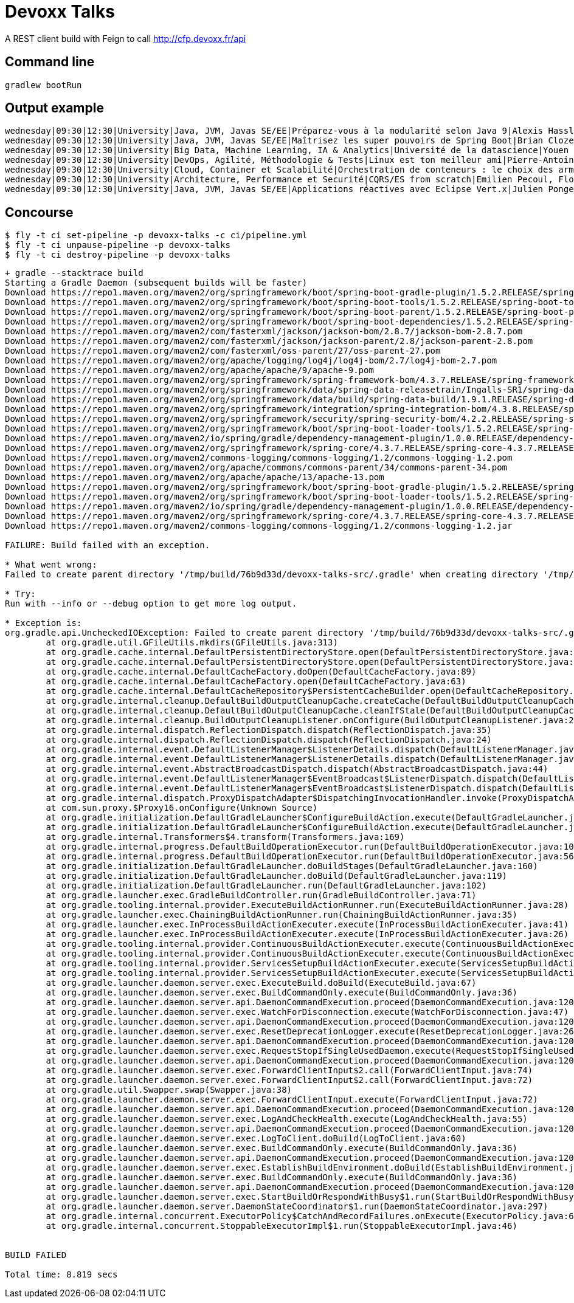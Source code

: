 = Devoxx Talks

A REST client build with Feign to call http://cfp.devoxx.fr/api

== Command line

 gradlew bootRun

== Output example

....
wednesday|09:30|12:30|University|Java, JVM, Javas SE/EE|Préparez-vous à la modularité selon Java 9|Alexis Hassler, Remi Forax
wednesday|09:30|12:30|University|Java, JVM, Javas SE/EE|Maîtrisez les super pouvoirs de Spring Boot|Brian Clozel, Stéphane Nicoll
wednesday|09:30|12:30|University|Big Data, Machine Learning, IA & Analytics|Université de la datascience|Youen Chéné, Fabien Vauchelles, Romain Picot-Clémente, Sébastien Collet
wednesday|09:30|12:30|University|DevOps, Agilité, Méthodologie & Tests|Linux est ton meilleur ami|Pierre-Antoine Grégoire, Olivier Robert, Nicolas Helleringer
wednesday|09:30|12:30|University|Cloud, Container et Scalabilité|Orchestration de conteneurs : le choix des armes !|Jonathan Raffre, Jean-Louis Rigau, Thomas Auffredou, Yannick lorenzati
wednesday|09:30|12:30|University|Architecture, Performance et Securité|CQRS/ES from scratch|Emilien Pecoul, Florent Pellet
wednesday|09:30|12:30|University|Java, JVM, Javas SE/EE|Applications réactives avec Eclipse Vert.x|Julien Ponge, Julien Viet
....

== Concourse

----
$ fly -t ci set-pipeline -p devoxx-talks -c ci/pipeline.yml
$ fly -t ci unpause-pipeline -p devoxx-talks
$ fly -t ci destroy-pipeline -p devoxx-talks
----

----
+ gradle --stacktrace build
Starting a Gradle Daemon (subsequent builds will be faster)
Download https://repo1.maven.org/maven2/org/springframework/boot/spring-boot-gradle-plugin/1.5.2.RELEASE/spring-boot-gradle-plugin-1.5.2.RELEASE.pom
Download https://repo1.maven.org/maven2/org/springframework/boot/spring-boot-tools/1.5.2.RELEASE/spring-boot-tools-1.5.2.RELEASE.pom
Download https://repo1.maven.org/maven2/org/springframework/boot/spring-boot-parent/1.5.2.RELEASE/spring-boot-parent-1.5.2.RELEASE.pom
Download https://repo1.maven.org/maven2/org/springframework/boot/spring-boot-dependencies/1.5.2.RELEASE/spring-boot-dependencies-1.5.2.RELEASE.pom
Download https://repo1.maven.org/maven2/com/fasterxml/jackson/jackson-bom/2.8.7/jackson-bom-2.8.7.pom
Download https://repo1.maven.org/maven2/com/fasterxml/jackson/jackson-parent/2.8/jackson-parent-2.8.pom
Download https://repo1.maven.org/maven2/com/fasterxml/oss-parent/27/oss-parent-27.pom
Download https://repo1.maven.org/maven2/org/apache/logging/log4j/log4j-bom/2.7/log4j-bom-2.7.pom
Download https://repo1.maven.org/maven2/org/apache/apache/9/apache-9.pom
Download https://repo1.maven.org/maven2/org/springframework/spring-framework-bom/4.3.7.RELEASE/spring-framework-bom-4.3.7.RELEASE.pom
Download https://repo1.maven.org/maven2/org/springframework/data/spring-data-releasetrain/Ingalls-SR1/spring-data-releasetrain-Ingalls-SR1.pom
Download https://repo1.maven.org/maven2/org/springframework/data/build/spring-data-build/1.9.1.RELEASE/spring-data-build-1.9.1.RELEASE.pom
Download https://repo1.maven.org/maven2/org/springframework/integration/spring-integration-bom/4.3.8.RELEASE/spring-integration-bom-4.3.8.RELEASE.pom
Download https://repo1.maven.org/maven2/org/springframework/security/spring-security-bom/4.2.2.RELEASE/spring-security-bom-4.2.2.RELEASE.pom
Download https://repo1.maven.org/maven2/org/springframework/boot/spring-boot-loader-tools/1.5.2.RELEASE/spring-boot-loader-tools-1.5.2.RELEASE.pom
Download https://repo1.maven.org/maven2/io/spring/gradle/dependency-management-plugin/1.0.0.RELEASE/dependency-management-plugin-1.0.0.RELEASE.pom
Download https://repo1.maven.org/maven2/org/springframework/spring-core/4.3.7.RELEASE/spring-core-4.3.7.RELEASE.pom
Download https://repo1.maven.org/maven2/commons-logging/commons-logging/1.2/commons-logging-1.2.pom
Download https://repo1.maven.org/maven2/org/apache/commons/commons-parent/34/commons-parent-34.pom
Download https://repo1.maven.org/maven2/org/apache/apache/13/apache-13.pom
Download https://repo1.maven.org/maven2/org/springframework/boot/spring-boot-gradle-plugin/1.5.2.RELEASE/spring-boot-gradle-plugin-1.5.2.RELEASE.jar
Download https://repo1.maven.org/maven2/org/springframework/boot/spring-boot-loader-tools/1.5.2.RELEASE/spring-boot-loader-tools-1.5.2.RELEASE.jar
Download https://repo1.maven.org/maven2/io/spring/gradle/dependency-management-plugin/1.0.0.RELEASE/dependency-management-plugin-1.0.0.RELEASE.jar
Download https://repo1.maven.org/maven2/org/springframework/spring-core/4.3.7.RELEASE/spring-core-4.3.7.RELEASE.jar
Download https://repo1.maven.org/maven2/commons-logging/commons-logging/1.2/commons-logging-1.2.jar

FAILURE: Build failed with an exception.

* What went wrong:
Failed to create parent directory '/tmp/build/76b9d33d/devoxx-talks-src/.gradle' when creating directory '/tmp/build/76b9d33d/devoxx-talks-src/.gradle/buildOutputCleanup'

* Try:
Run with --info or --debug option to get more log output.

* Exception is:
org.gradle.api.UncheckedIOException: Failed to create parent directory '/tmp/build/76b9d33d/devoxx-talks-src/.gradle' when creating directory '/tmp/build/76b9d33d/devoxx-talks-src/.gradle/buildOutputCleanup'
	at org.gradle.util.GFileUtils.mkdirs(GFileUtils.java:313)
	at org.gradle.cache.internal.DefaultPersistentDirectoryStore.open(DefaultPersistentDirectoryStore.java:52)
	at org.gradle.cache.internal.DefaultPersistentDirectoryStore.open(DefaultPersistentDirectoryStore.java:30)
	at org.gradle.cache.internal.DefaultCacheFactory.doOpen(DefaultCacheFactory.java:89)
	at org.gradle.cache.internal.DefaultCacheFactory.open(DefaultCacheFactory.java:63)
	at org.gradle.cache.internal.DefaultCacheRepository$PersistentCacheBuilder.open(DefaultCacheRepository.java:116)
	at org.gradle.internal.cleanup.DefaultBuildOutputCleanupCache.createCache(DefaultBuildOutputCleanupCache.java:73)
	at org.gradle.internal.cleanup.DefaultBuildOutputCleanupCache.cleanIfStale(DefaultBuildOutputCleanupCache.java:52)
	at org.gradle.internal.cleanup.BuildOutputCleanupListener.onConfigure(BuildOutputCleanupListener.java:26)
	at org.gradle.internal.dispatch.ReflectionDispatch.dispatch(ReflectionDispatch.java:35)
	at org.gradle.internal.dispatch.ReflectionDispatch.dispatch(ReflectionDispatch.java:24)
	at org.gradle.internal.event.DefaultListenerManager$ListenerDetails.dispatch(DefaultListenerManager.java:249)
	at org.gradle.internal.event.DefaultListenerManager$ListenerDetails.dispatch(DefaultListenerManager.java:229)
	at org.gradle.internal.event.AbstractBroadcastDispatch.dispatch(AbstractBroadcastDispatch.java:44)
	at org.gradle.internal.event.DefaultListenerManager$EventBroadcast$ListenerDispatch.dispatch(DefaultListenerManager.java:221)
	at org.gradle.internal.event.DefaultListenerManager$EventBroadcast$ListenerDispatch.dispatch(DefaultListenerManager.java:209)
	at org.gradle.internal.dispatch.ProxyDispatchAdapter$DispatchingInvocationHandler.invoke(ProxyDispatchAdapter.java:93)
	at com.sun.proxy.$Proxy16.onConfigure(Unknown Source)
	at org.gradle.initialization.DefaultGradleLauncher$ConfigureBuildAction.execute(DefaultGradleLauncher.java:239)
	at org.gradle.initialization.DefaultGradleLauncher$ConfigureBuildAction.execute(DefaultGradleLauncher.java:230)
	at org.gradle.internal.Transformers$4.transform(Transformers.java:169)
	at org.gradle.internal.progress.DefaultBuildOperationExecutor.run(DefaultBuildOperationExecutor.java:106)
	at org.gradle.internal.progress.DefaultBuildOperationExecutor.run(DefaultBuildOperationExecutor.java:56)
	at org.gradle.initialization.DefaultGradleLauncher.doBuildStages(DefaultGradleLauncher.java:160)
	at org.gradle.initialization.DefaultGradleLauncher.doBuild(DefaultGradleLauncher.java:119)
	at org.gradle.initialization.DefaultGradleLauncher.run(DefaultGradleLauncher.java:102)
	at org.gradle.launcher.exec.GradleBuildController.run(GradleBuildController.java:71)
	at org.gradle.tooling.internal.provider.ExecuteBuildActionRunner.run(ExecuteBuildActionRunner.java:28)
	at org.gradle.launcher.exec.ChainingBuildActionRunner.run(ChainingBuildActionRunner.java:35)
	at org.gradle.launcher.exec.InProcessBuildActionExecuter.execute(InProcessBuildActionExecuter.java:41)
	at org.gradle.launcher.exec.InProcessBuildActionExecuter.execute(InProcessBuildActionExecuter.java:26)
	at org.gradle.tooling.internal.provider.ContinuousBuildActionExecuter.execute(ContinuousBuildActionExecuter.java:75)
	at org.gradle.tooling.internal.provider.ContinuousBuildActionExecuter.execute(ContinuousBuildActionExecuter.java:49)
	at org.gradle.tooling.internal.provider.ServicesSetupBuildActionExecuter.execute(ServicesSetupBuildActionExecuter.java:49)
	at org.gradle.tooling.internal.provider.ServicesSetupBuildActionExecuter.execute(ServicesSetupBuildActionExecuter.java:31)
	at org.gradle.launcher.daemon.server.exec.ExecuteBuild.doBuild(ExecuteBuild.java:67)
	at org.gradle.launcher.daemon.server.exec.BuildCommandOnly.execute(BuildCommandOnly.java:36)
	at org.gradle.launcher.daemon.server.api.DaemonCommandExecution.proceed(DaemonCommandExecution.java:120)
	at org.gradle.launcher.daemon.server.exec.WatchForDisconnection.execute(WatchForDisconnection.java:47)
	at org.gradle.launcher.daemon.server.api.DaemonCommandExecution.proceed(DaemonCommandExecution.java:120)
	at org.gradle.launcher.daemon.server.exec.ResetDeprecationLogger.execute(ResetDeprecationLogger.java:26)
	at org.gradle.launcher.daemon.server.api.DaemonCommandExecution.proceed(DaemonCommandExecution.java:120)
	at org.gradle.launcher.daemon.server.exec.RequestStopIfSingleUsedDaemon.execute(RequestStopIfSingleUsedDaemon.java:34)
	at org.gradle.launcher.daemon.server.api.DaemonCommandExecution.proceed(DaemonCommandExecution.java:120)
	at org.gradle.launcher.daemon.server.exec.ForwardClientInput$2.call(ForwardClientInput.java:74)
	at org.gradle.launcher.daemon.server.exec.ForwardClientInput$2.call(ForwardClientInput.java:72)
	at org.gradle.util.Swapper.swap(Swapper.java:38)
	at org.gradle.launcher.daemon.server.exec.ForwardClientInput.execute(ForwardClientInput.java:72)
	at org.gradle.launcher.daemon.server.api.DaemonCommandExecution.proceed(DaemonCommandExecution.java:120)
	at org.gradle.launcher.daemon.server.exec.LogAndCheckHealth.execute(LogAndCheckHealth.java:55)
	at org.gradle.launcher.daemon.server.api.DaemonCommandExecution.proceed(DaemonCommandExecution.java:120)
	at org.gradle.launcher.daemon.server.exec.LogToClient.doBuild(LogToClient.java:60)
	at org.gradle.launcher.daemon.server.exec.BuildCommandOnly.execute(BuildCommandOnly.java:36)
	at org.gradle.launcher.daemon.server.api.DaemonCommandExecution.proceed(DaemonCommandExecution.java:120)
	at org.gradle.launcher.daemon.server.exec.EstablishBuildEnvironment.doBuild(EstablishBuildEnvironment.java:72)
	at org.gradle.launcher.daemon.server.exec.BuildCommandOnly.execute(BuildCommandOnly.java:36)
	at org.gradle.launcher.daemon.server.api.DaemonCommandExecution.proceed(DaemonCommandExecution.java:120)
	at org.gradle.launcher.daemon.server.exec.StartBuildOrRespondWithBusy$1.run(StartBuildOrRespondWithBusy.java:50)
	at org.gradle.launcher.daemon.server.DaemonStateCoordinator$1.run(DaemonStateCoordinator.java:297)
	at org.gradle.internal.concurrent.ExecutorPolicy$CatchAndRecordFailures.onExecute(ExecutorPolicy.java:63)
	at org.gradle.internal.concurrent.StoppableExecutorImpl$1.run(StoppableExecutorImpl.java:46)


BUILD FAILED

Total time: 8.819 secs
----
